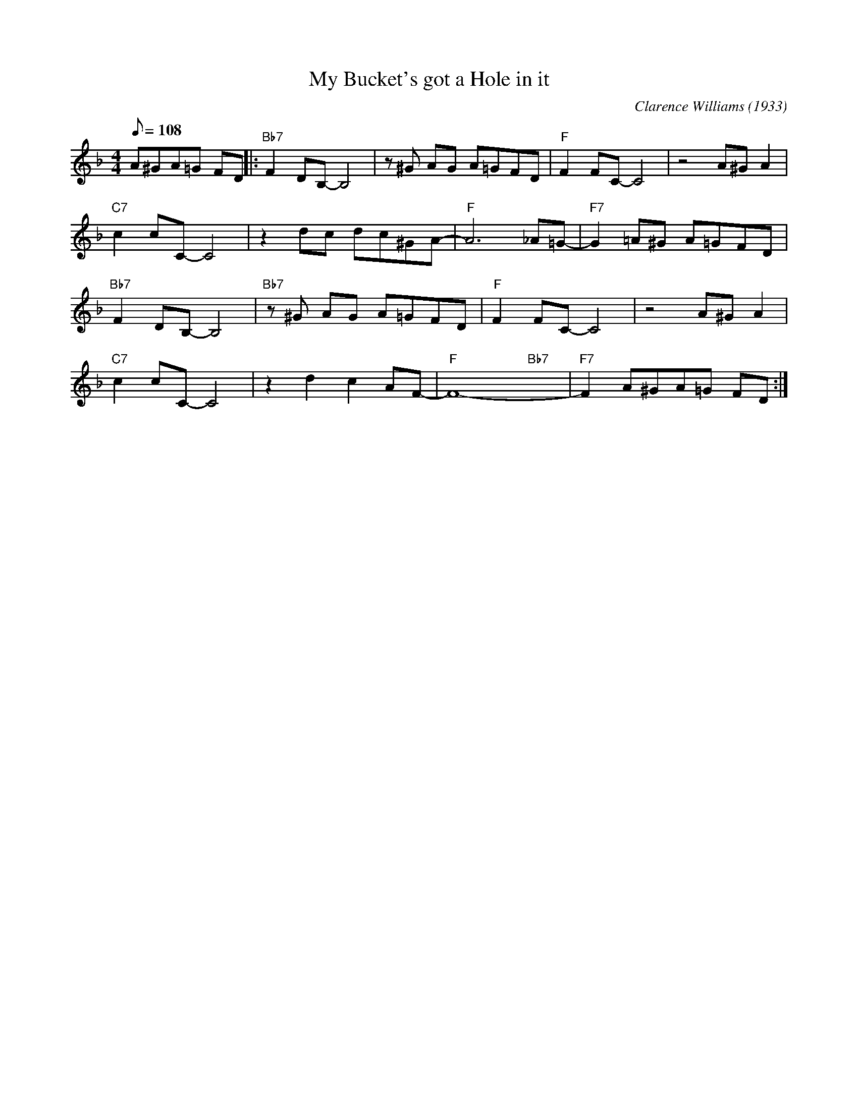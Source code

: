 X:1
T:My Bucket's got a Hole in it
C:Clarence Williams (1933)
M:4/4
L:1/8
F:https://www.youtube.com/watch?v=neSNxdX8PYw
R:traditional
Q:108
K:F
A^GA=G FD ||: "Bb7" F2 DB,-B,4 | z ^G AG A=GFD | "F" F2 FC-C4 | z4 A^G A2|
"C7" c2 cC-C4 | z2 dc dc^GA-|"F"A6 _A=G-|"F7"G2 =A^G A=GFD |
"Bb7" F2 DB,-B,4 | "Bb7" z ^G AG A=GFD | "F" F2 FC-C4 | z4 A^G A2|
"C7" c2 cC-C4 | z2 d2c2 AF-|"F" F8-  "Bb7" yyy |"F7" F2 A^GA=G FD :|]